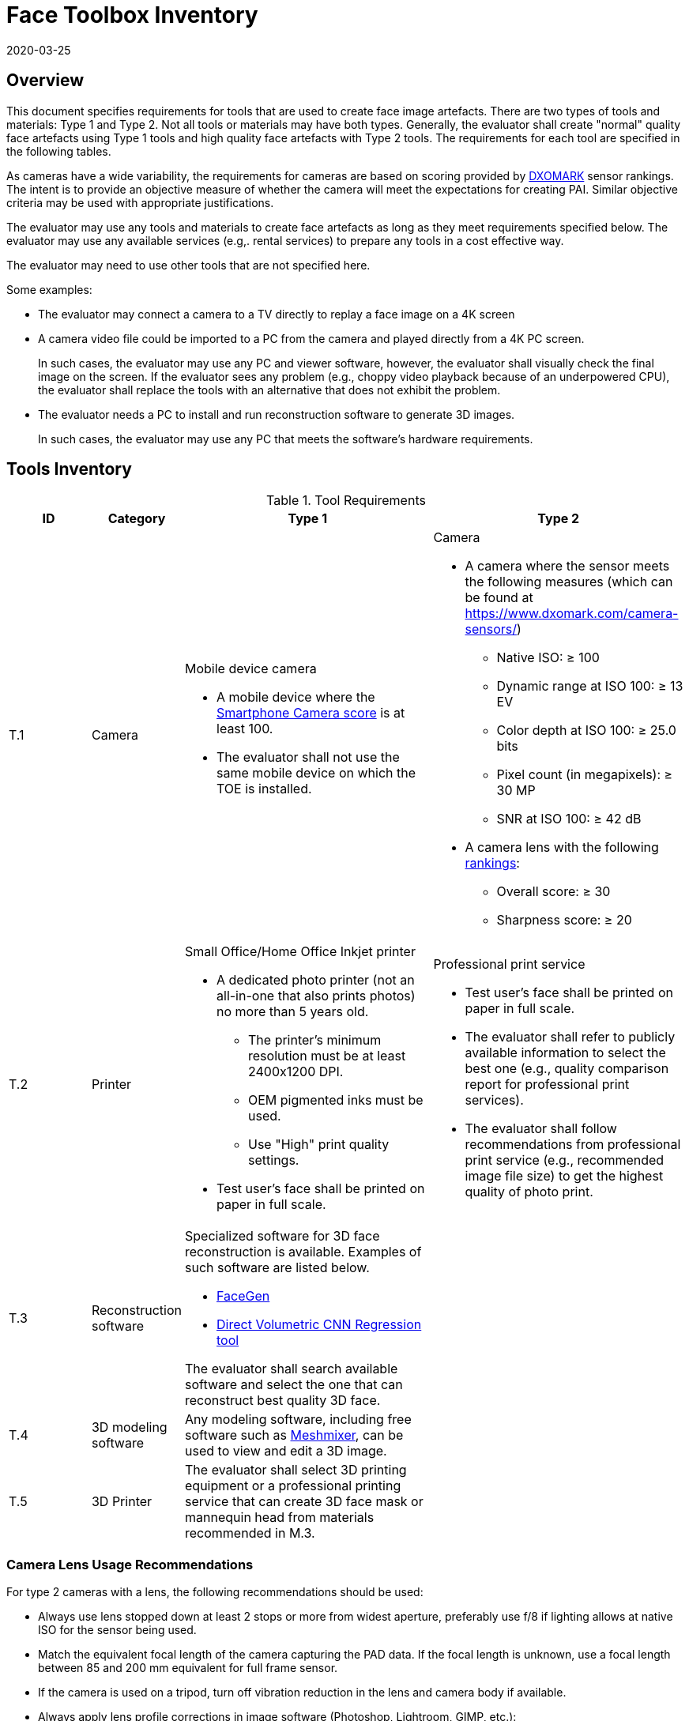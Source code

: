 = Face Toolbox Inventory
:showtitle:
:revdate: 2020-03-25

== Overview
This document specifies requirements for tools that are used to create face image artefacts. There are two types of tools and materials: Type 1 and Type 2. Not all tools or materials may have both types. Generally, the evaluator shall create "normal" quality face artefacts using Type 1 tools and high quality face artefacts with Type 2 tools. The requirements for each tool are specified in the following tables.

As cameras have a wide variability, the requirements for cameras are based on scoring provided by https://www.dxomark.com/[DXOMARK] sensor rankings. The intent is to provide an objective measure of whether the camera will meet the expectations for creating PAI. Similar objective criteria may be used with appropriate justifications.

The evaluator may use any tools and materials to create face artefacts as long as they meet requirements specified below. The evaluator may use any available services (e.g,. rental services) to prepare any tools in a cost effective way.

The evaluator may need to use other tools that are not specified here. 

Some examples:

* The evaluator may connect a camera to a TV directly to replay a face image on a 4K screen
* A camera video file could be imported to a PC from the camera and played directly from a 4K PC screen.
+
In such cases, the evaluator may use any PC and viewer software, however, the evaluator shall visually check the final image on the screen. If the evaluator sees any problem (e.g., choppy video playback because of an underpowered CPU), the evaluator shall replace the tools with an alternative that does not exhibit the problem. 
* The evaluator needs a PC to install and run reconstruction software to generate 3D images.
+
In such cases, the evaluator may use any PC that meets the software’s hardware requirements.

== Tools Inventory
.Tool Requirements
[cols=".^1,.^1,3,3",options="header"]
|===

|ID
|Category
|Type 1
|Type 2    

|T.1 
|Camera    
a|Mobile device camera

* A mobile device where the https://www.dxomark.com/smartphones/[Smartphone Camera score] is at least 100.

* The evaluator shall not use the same mobile device on which the TOE is installed.
a|Camera

* A camera where the sensor meets the following measures (which can be found at https://www.dxomark.com/camera-sensors/)
** Native ISO: &#8805; 100
** Dynamic range at ISO 100: &#8805; 13 EV
** Color depth at ISO 100: &#8805; 25.0 bits
** Pixel count (in megapixels): &#8805; 30 MP
** SNR at ISO 100: &#8805; 42 dB
* A camera lens with the following https://www.dxomark.com/camera-lenses/[rankings]:
** Overall score: &#8805; 30
** Sharpness score: &#8805; 20

|T.2 
|Printer             
a|Small Office/Home Office Inkjet printer 

* A dedicated photo printer (not an all-in-one that also prints photos) no more than 5 years old.
** The printer's minimum resolution must be at least 2400x1200 DPI.
** OEM pigmented inks must be used.
** Use "High" print quality settings.
* Test user's face shall be printed on paper in full scale.
a|Professional print service

* Test user's face shall be printed on paper in full scale.
* The evaluator shall refer to publicly available information to select the best one (e.g., quality comparison report for professional print services). 
* The evaluator shall follow recommendations from professional print service (e.g., recommended image file size) to get the highest quality of photo print. 

|T.3 
|Reconstruction software             
a|Specialized software for 3D face reconstruction is available. Examples of such software are listed below.

* https://facegen.com/[FaceGen]
* https://cvl-demos.cs.nott.ac.uk/vrn/[Direct Volumetric CNN Regression tool]

The evaluator shall search available software and select the one that can reconstruct best quality 3D face.
|

|T.4 
|3D modeling software             
a|Any modeling software, including free software such as http://www.meshmixer.com/[Meshmixer], can be used to view and edit a 3D image.
|


|T.5 
|3D Printer              
a|The evaluator shall select 3D printing equipment or a professional printing service that can create 3D face mask or mannequin head from materials recommended in M.3.
|

|===

=== Camera Lens Usage Recommendations
For type 2 cameras with a lens, the following recommendations should be used:

* Always use lens stopped down at least 2 stops or more from widest aperture, preferably use f/8 if lighting allows at native ISO for the sensor being used.
* Match the equivalent focal length of the camera capturing the PAD data. If the focal length is unknown, use a focal length between 85 and 200 mm equivalent for full frame sensor.
* If the camera is used on a tripod, turn off vibration reduction in the lens and camera body if available.
* Always apply lens profile corrections in image software (Photoshop, Lightroom, GIMP, etc.):
** Geometric distortion corrections.
** Chromatic aberration corrections.

== Materials Inventory

.Materials Requirements
[cols=".^1,.^1,3,3",options="header"]
|===

|ID
|Category
|Type 1
|Type 2

|M.1 
|Print paper            
a|Matte paper 

* Paper shall be wide enough to include a test user's face in full scale

a|Paper recommend by professional print service selected

* Paper shall be wide enough to include a test user's face in full scale
* The evaluator shall select the best paper type to print the highest quality face images

|M.2 
|Screen              
a|Mobile device screen

* The evaluator shall use the same mobile device used for capturing test user's face
* Screen shall include the test user's full face and this face image shall be taken where the user holds the mobile device like a normal face verification
a|High resolution screen

* The evaluator shall use a UHD (4K) or higher resolution display (TV or computer monitor)
** Do not use Twisted Nematic (TN) or strobed backlight displays
** Recommended displays are In-Plane-Switching (IPS) or OLED
* Test user's face shall be displayed or replayed on the screen in full scale. The test user's face should be displayed as large as possible up to a 1:1 scale (for example a 47" TV screen should not display a 47" diagonal of the test user's face)

|M.3 
|Materials for 3D face mask or head            
a|Material of mask or mannequin head needs to be stiff enough to hold features of test user's face, but soft enough to trick a sensor into thinking it is skin. The evaluator shall select following materials to create 3D face mask or mannequin head:

* Rubbery, translucent silicone
* opaque, soft vinyl
* gelatin
* stone-like plaster
* thin, stiff, vacuum forming plastic
|

|===
